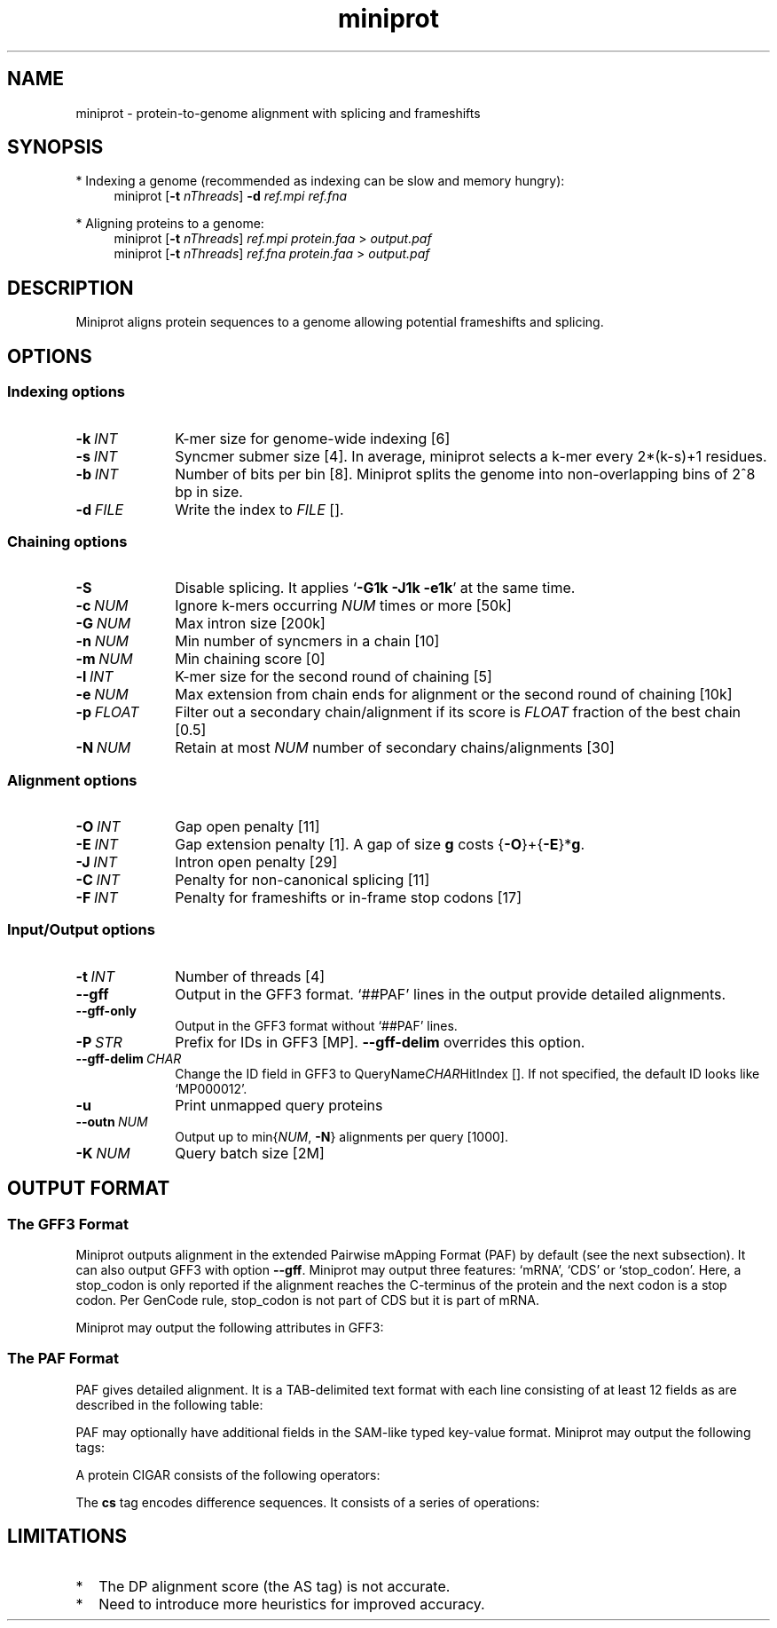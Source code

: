 .TH miniprot 1 "22 September 2022" "miniprot-0.3-dirty (r147)" "Bioinformatics tools"
.SH NAME
.PP
miniprot - protein-to-genome alignment with splicing and frameshifts
.SH SYNOPSIS
* Indexing a genome (recommended as indexing can be slow and memory hungry):
.RS 4
miniprot
.RB [ -t
.IR nThreads ]
.B -d
.I ref.mpi
.I ref.fna
.RE

* Aligning proteins to a genome:
.RS 4
miniprot 
.RB [ -t
.IR nThreads ]
.I ref.mpi
.I protein.faa
>
.I output.paf
.br
miniprot 
.RB [ -t
.IR nThreads ]
.I ref.fna
.I protein.faa
>
.I output.paf
.RE
.SH DESCRIPTION
Miniprot aligns protein sequences to a genome allowing potential frameshifts and splicing.
.SH OPTIONS
.SS Indexing options
.TP 10
.BI -k \ INT
K-mer size for genome-wide indexing [6]
.TP
.BI -s \ INT
Syncmer submer size [4]. In average, miniprot selects a k-mer every 2*(k-s)+1 residues.
.TP
.BI -b \ INT
Number of bits per bin [8]. Miniprot splits the genome into non-overlapping bins of 2^8 bp in size.
.TP
.BI -d \ FILE
Write the index to
.I FILE
[].
.SS Chaining options
.TP 10
.B -S
Disable splicing. It applies
.RB ` -G1k
.B -J1k
.BR -e1k '
at the same time.
.TP
.BI -c \ NUM
Ignore k-mers occurring
.I NUM
times or more [50k]
.TP
.BI -G \ NUM
Max intron size [200k]
.TP
.BI -n \ NUM
Min number of syncmers in a chain [10]
.TP
.BI -m \ NUM
Min chaining score [0]
.TP
.BI -l \ INT
K-mer size for the second round of chaining [5]
.TP
.BI -e \ NUM
Max extension from chain ends for alignment or the second round of chaining [10k]
.TP
.BI -p \ FLOAT
Filter out a secondary chain/alignment if its score is
.I FLOAT
fraction of the best chain [0.5]
.TP
.BI -N \ NUM
Retain at most
.I NUM
number of secondary chains/alignments [30]
.SS Alignment options
.TP 10
.BI -O \ INT
Gap open penalty [11]
.TP
.BI -E \ INT
Gap extension penalty [1]. A gap of size
.B g
costs 
.RB { -O }+{ -E }* g .
.TP
.BI -J \ INT
Intron open penalty [29]
.TP
.BI -C \ INT
Penalty for non-canonical splicing [11]
.TP
.BI -F \ INT
Penalty for frameshifts or in-frame stop codons [17]
.SS Input/Output options
.TP 10
.BI -t \ INT
Number of threads [4]
.TP
.B --gff
Output in the GFF3 format. `##PAF' lines in the output provide detailed
alignments.
.TP
.B --gff-only
Output in the GFF3 format without `##PAF' lines.
.TP
.BI -P \ STR
Prefix for IDs in GFF3 [MP].
.B --gff-delim
overrides this option.
.TP
.BI --gff-delim \ CHAR
Change the ID field in GFF3 to
.RI QueryName CHAR HitIndex
[]. If not specified, the default ID looks like `MP000012'.
.TP
.B -u
Print unmapped query proteins
.TP
.BI --outn \ NUM
Output up to
.RI min{ NUM ,
.BR -N }
alignments per query [1000].
.TP
.BI -K \ NUM
Query batch size [2M]
.SH OUTPUT FORMAT
.SS The GFF3 Format
Miniprot outputs alignment in the extended Pairwise mApping Format (PAF) by
default (see the next subsection). It can also output GFF3 with option
.BR --gff .
Miniprot may output three features: `mRNA', `CDS' or `stop_codon'. Here, a
stop_codon is only reported if the alignment reaches the C-terminus of the
protein and the next codon is a stop codon. Per GenCode rule, stop_codon is not
part of CDS but it is part of mRNA.

Miniprot may output the following attributes in GFF3:
.TS
center box;
cb | cb | cb
l | c | l .
Attribute	Type	Description
_
ID	str	mRNA identifier
Parent	str	Identifier of the parent feature
Rank	int	Rank among all hits of the query
Identity	real	Fraction of exact amino acid matches
Positive	real	Fraction of positive amino acid matches
Donor	str	2bp at the donor site if not GT
Acceptor	str	2bp at the acceptor site if not AG
Frameshift	int	Number of frameshift events in alignment
StopCodon	int	Number of in-frame stop codons
Target	str	Protein coordinate in alignment
.TE

.SS The PAF Format
PAF gives detailed alignment. It is a TAB-delimited text format with each line
consisting of at least 12 fields as are described in the following table:
.TS
center box;
cb | cb | cb
r | c | l .
Col	Type	Description
_
1	string	Protein sequence name
2	int	Protein sequence length
3	int	Protein start coordinate (0-based)
4	int	Protein end coordinate (0-based)
5	char	`+' for forward strand; `-' for reverse
6	string	Contig sequence name
7	int	Contig sequence length
8	int	Contig start coordinate on the original strand
9	int	Contig end coordinate on the original strand
10	int	Number of matching nucleotides
11	int	Number of nucleotides in alignment excl. introns
12	int	Mapping quality (0-255 with 255 for missing)
.TE

.PP
PAF may optionally have additional fields in the SAM-like typed key-value
format. Miniprot may output the following tags:
.TS
center box;
cb | cb | cb
r | c | l .
Tag	Type	Description
_
AS	i	Alignment score from dynamic programming
ms	i	Alignment score excluding introns
np	i	Number of amino acid matches with positive scores
da	i	Distance to the nearest start codon
do	i	Distance to the nearest stop codon
cg	i	Protein CIGAR
cs	i	Difference string
.TE

.PP
A protein CIGAR consists of the following operators:
.TS
center box;
cb | cb
r | l .
Op	Description
_
nM	Alignment match. Consuming n*3 nucleotides and n amino acids
nI	Insertion. Consuming n amino acids
nD	Delection. Consuming n*3 nucleotides
nF	Frameshift deletion. Consuming n nucleotides
nG	Frameshift match. Consuming n nucleotides and 1 amino acid
nN	Phase-0 intron. Consuming n nucleotides
nU	Phase-1 intron. Consuming n nucleotides and 1 amino acid
nV	Phase-2 intron. Consuming n nucleotides and 1 amino acid
.TE

.PP
The
.B cs
tag encodes difference sequences. It consists of a series of operations:
.TS
center box;
cb | cb |cb
r | l | l .
Op	Regex	Description
_
 :	[0-9]+	Number of identical amino acids
 *	[acgtn]+[A-Z*]	Substitution: ref to query
 +	[A-Z]+	# aa inserted to the reference
 -	[acgtn]+	# nt deleted from the reference
 ~	[acgtn]{2}[0-9]+[acgtn]{2}	Intron length and splice signal
.TE

.SH LIMITATIONS
.TP 2
*
The DP alignment score (the AS tag) is not accurate.
.TP
*
Need to introduce more heuristics for improved accuracy.
